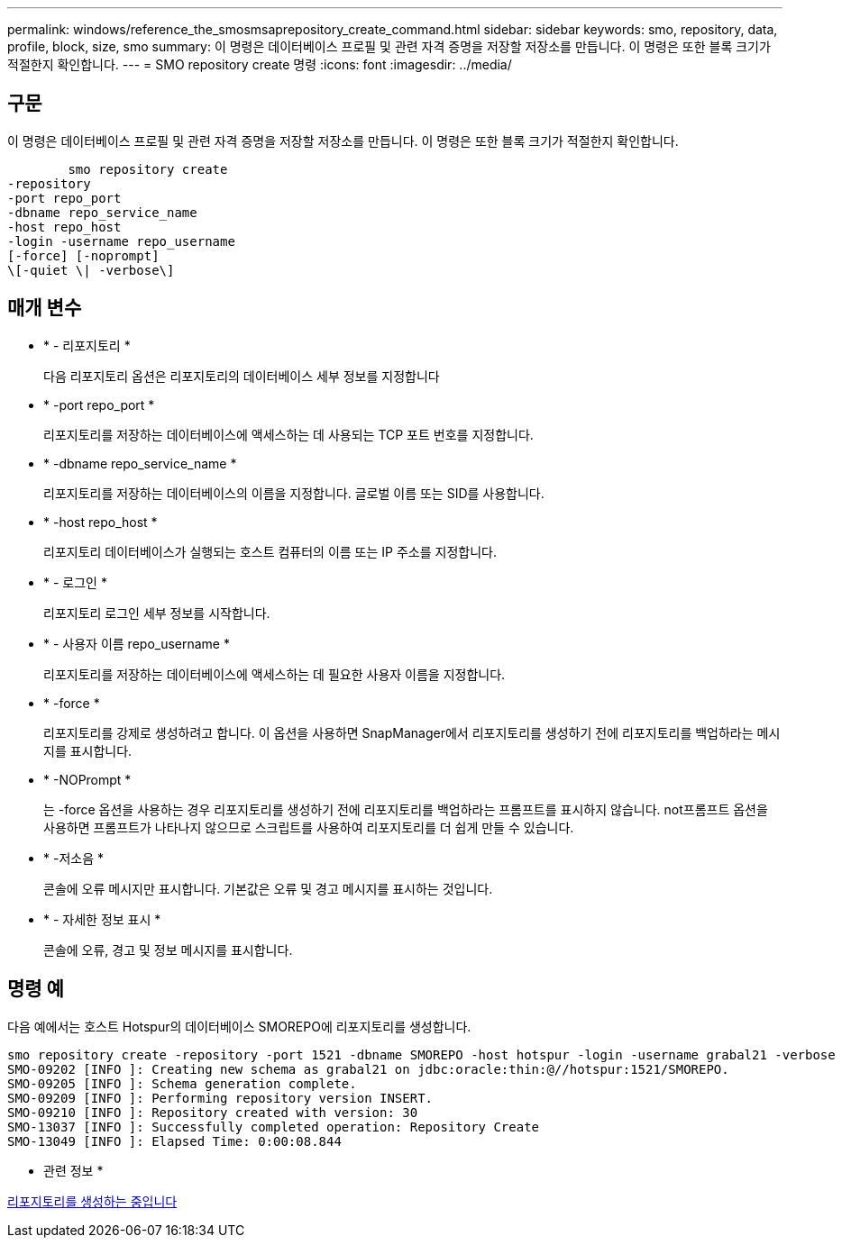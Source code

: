 ---
permalink: windows/reference_the_smosmsaprepository_create_command.html 
sidebar: sidebar 
keywords: smo, repository, data, profile, block, size, smo 
summary: 이 명령은 데이터베이스 프로필 및 관련 자격 증명을 저장할 저장소를 만듭니다. 이 명령은 또한 블록 크기가 적절한지 확인합니다. 
---
= SMO repository create 명령
:icons: font
:imagesdir: ../media/




== 구문

이 명령은 데이터베이스 프로필 및 관련 자격 증명을 저장할 저장소를 만듭니다. 이 명령은 또한 블록 크기가 적절한지 확인합니다.

[listing]
----

        smo repository create
-repository
-port repo_port
-dbname repo_service_name
-host repo_host
-login -username repo_username
[-force] [-noprompt]
\[-quiet \| -verbose\]
----


== 매개 변수

* * - 리포지토리 *
+
다음 리포지토리 옵션은 리포지토리의 데이터베이스 세부 정보를 지정합니다

* * -port repo_port *
+
리포지토리를 저장하는 데이터베이스에 액세스하는 데 사용되는 TCP 포트 번호를 지정합니다.

* * -dbname repo_service_name *
+
리포지토리를 저장하는 데이터베이스의 이름을 지정합니다. 글로벌 이름 또는 SID를 사용합니다.

* * -host repo_host *
+
리포지토리 데이터베이스가 실행되는 호스트 컴퓨터의 이름 또는 IP 주소를 지정합니다.

* * - 로그인 *
+
리포지토리 로그인 세부 정보를 시작합니다.

* * - 사용자 이름 repo_username *
+
리포지토리를 저장하는 데이터베이스에 액세스하는 데 필요한 사용자 이름을 지정합니다.

* * -force *
+
리포지토리를 강제로 생성하려고 합니다. 이 옵션을 사용하면 SnapManager에서 리포지토리를 생성하기 전에 리포지토리를 백업하라는 메시지를 표시합니다.

* * -NOPrompt *
+
는 -force 옵션을 사용하는 경우 리포지토리를 생성하기 전에 리포지토리를 백업하라는 프롬프트를 표시하지 않습니다. not프롬프트 옵션을 사용하면 프롬프트가 나타나지 않으므로 스크립트를 사용하여 리포지토리를 더 쉽게 만들 수 있습니다.

* * -저소음 *
+
콘솔에 오류 메시지만 표시합니다. 기본값은 오류 및 경고 메시지를 표시하는 것입니다.

* * - 자세한 정보 표시 *
+
콘솔에 오류, 경고 및 정보 메시지를 표시합니다.





== 명령 예

다음 예에서는 호스트 Hotspur의 데이터베이스 SMOREPO에 리포지토리를 생성합니다.

[listing]
----
smo repository create -repository -port 1521 -dbname SMOREPO -host hotspur -login -username grabal21 -verbose
SMO-09202 [INFO ]: Creating new schema as grabal21 on jdbc:oracle:thin:@//hotspur:1521/SMOREPO.
SMO-09205 [INFO ]: Schema generation complete.
SMO-09209 [INFO ]: Performing repository version INSERT.
SMO-09210 [INFO ]: Repository created with version: 30
SMO-13037 [INFO ]: Successfully completed operation: Repository Create
SMO-13049 [INFO ]: Elapsed Time: 0:00:08.844
----
* 관련 정보 *

xref:task_creating_repositories.adoc[리포지토리를 생성하는 중입니다]
